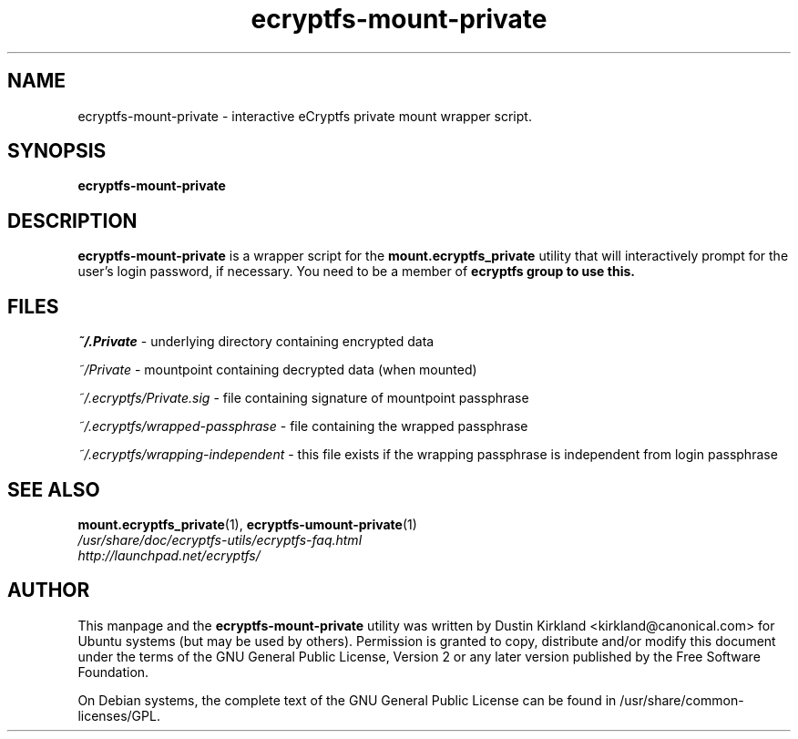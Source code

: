 .TH ecryptfs-mount-private 1 2008-11-13 ecryptfs-utils "eCryptfs"
.SH NAME
ecryptfs-mount-private \- interactive eCryptfs private mount wrapper script.

.SH SYNOPSIS
\fBecryptfs-mount-private\fP

.SH DESCRIPTION
\fBecryptfs-mount-private\fP is a wrapper script for the \fBmount.ecryptfs_private\fP utility that will interactively prompt for the user's login password, if necessary. You need to be a member of \fBecryptfs\fB group to use this.

.SH FILES
\fI~/.Private\fP - underlying directory containing encrypted data

\fI~/Private\fP - mountpoint containing decrypted data (when mounted)

\fI~/.ecryptfs/Private.sig\fP - file containing signature of mountpoint passphrase

\fI~/.ecryptfs/wrapped-passphrase\fP - file containing the wrapped passphrase

\fI~/.ecryptfs/wrapping-independent\fP - this file exists if the wrapping passphrase is independent from login passphrase

.SH SEE ALSO
.PD 0
.TP
\fBmount.ecryptfs_private\fP(1), \fBecryptfs-umount-private\fP(1)

.TP
\fI/usr/share/doc/ecryptfs-utils/ecryptfs-faq.html\fP

.TP
\fIhttp://launchpad.net/ecryptfs/\fP
.PD

.SH AUTHOR
This manpage and the \fBecryptfs-mount-private\fP utility was written by Dustin Kirkland <kirkland@canonical.com> for Ubuntu systems (but may be used by others).  Permission is granted to copy, distribute and/or modify this document under the terms of the GNU General Public License, Version 2 or any later version published by the Free Software Foundation.

On Debian systems, the complete text of the GNU General Public License can be found in /usr/share/common-licenses/GPL.
